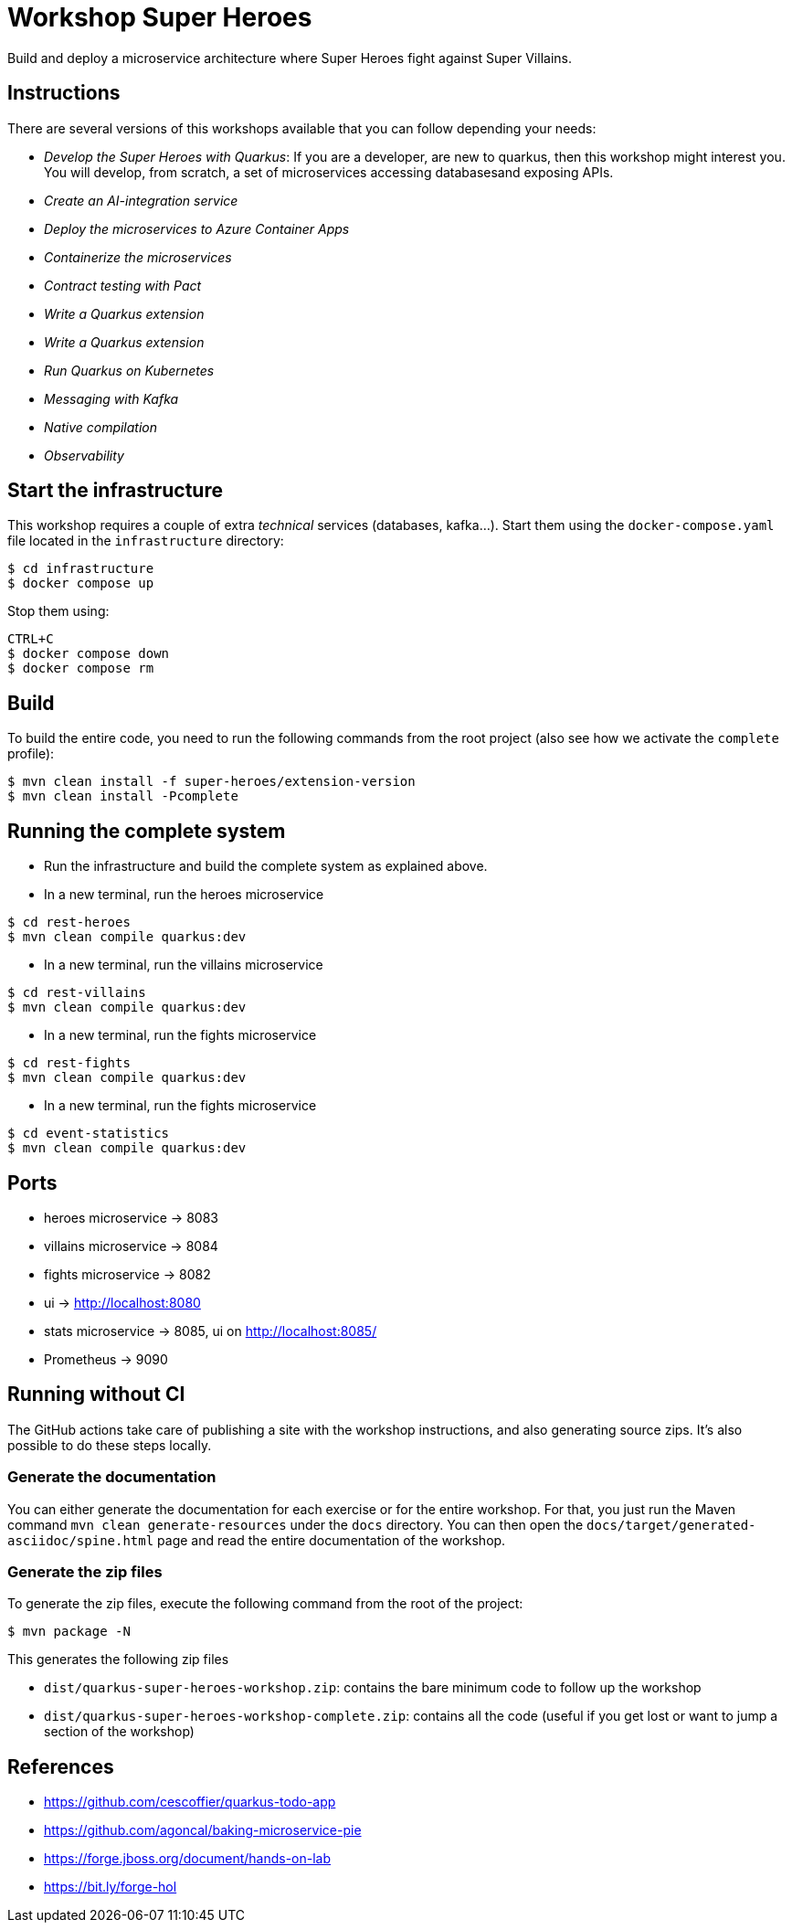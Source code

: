= Workshop Super Heroes

Build and deploy a microservice architecture where Super Heroes fight against Super Villains.

== Instructions

There are several versions of this workshops available that you can follow depending your needs:

* _Develop the Super Heroes with Quarkus_:
If you are a developer, are new to quarkus, then this workshop might interest you.
You will develop, from scratch, a set of microservices accessing databasesand exposing APIs.
* _Create an AI-integration service_
* _Deploy the microservices to Azure Container Apps_
* _Containerize the microservices_
* _Contract testing with Pact_
* _Write a Quarkus extension_
* _Write a Quarkus extension_
* _Run Quarkus on Kubernetes_
* _Messaging with Kafka_
* _Native compilation_
* _Observability_

== Start the infrastructure

This workshop requires a couple of extra _technical_ services (databases, kafka...).
Start them using the `docker-compose.yaml` file located in the `infrastructure` directory:

```
$ cd infrastructure
$ docker compose up
```

Stop them using:

```
CTRL+C
$ docker compose down
$ docker compose rm
```

== Build

To build the entire code, you need to run the following commands from the root project (also see how we activate the `complete` profile):

```bash
$ mvn clean install -f super-heroes/extension-version
$ mvn clean install -Pcomplete
```

== Running the complete system

* Run the infrastructure and build the complete system as explained above.
* In a new terminal, run the heroes microservice
```bash
$ cd rest-heroes
$ mvn clean compile quarkus:dev
```
* In a new terminal, run the villains microservice
```bash
$ cd rest-villains
$ mvn clean compile quarkus:dev
```
* In a new terminal, run the fights microservice
```bash
$ cd rest-fights
$ mvn clean compile quarkus:dev
```
* In a new terminal, run the fights microservice
```bash
$ cd event-statistics
$ mvn clean compile quarkus:dev
```

== Ports

* heroes microservice -> 8083
* villains microservice -> 8084
* fights microservice -> 8082
* ui -> http://localhost:8080
* stats microservice -> 8085, ui on http://localhost:8085/
* Prometheus -> 9090

== Running without CI

The GitHub actions take care of publishing a site with the workshop instructions,
and also generating source zips. It's also possible to do these steps locally.


=== Generate the documentation

You can either generate the documentation for each exercise or for the entire workshop.
For that, you just run the Maven command `mvn clean generate-resources` under the `docs` directory.
You can then open the `docs/target/generated-asciidoc/spine.html` page and read the entire documentation of the workshop.

=== Generate the zip files

To generate the zip files, execute the following command from the root of the project:

```bash
$ mvn package -N
```

This generates the following zip files

* `dist/quarkus-super-heroes-workshop.zip`: contains the bare minimum code to follow up the workshop
* `dist/quarkus-super-heroes-workshop-complete.zip`: contains all the code (useful if you get lost or want to jump a section of the workshop)


== References

* https://github.com/cescoffier/quarkus-todo-app
* https://github.com/agoncal/baking-microservice-pie
* https://forge.jboss.org/document/hands-on-lab
* https://bit.ly/forge-hol
